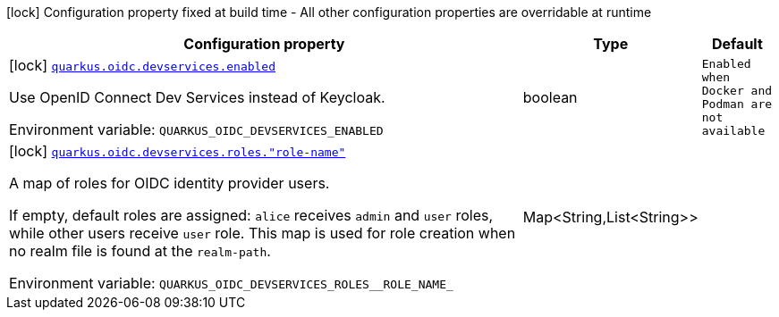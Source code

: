 [.configuration-legend]
icon:lock[title=Fixed at build time] Configuration property fixed at build time - All other configuration properties are overridable at runtime
[.configuration-reference.searchable, cols="80,.^10,.^10"]
|===

h|[.header-title]##Configuration property##
h|Type
h|Default

a|icon:lock[title=Fixed at build time] [[quarkus-devservices-oidc_quarkus-oidc-devservices-enabled]] [.property-path]##link:#quarkus-devservices-oidc_quarkus-oidc-devservices-enabled[`quarkus.oidc.devservices.enabled`]##
ifdef::add-copy-button-to-config-props[]
config_property_copy_button:+++quarkus.oidc.devservices.enabled+++[]
endif::add-copy-button-to-config-props[]


[.description]
--
Use OpenID Connect Dev Services instead of Keycloak.


ifdef::add-copy-button-to-env-var[]
Environment variable: env_var_with_copy_button:+++QUARKUS_OIDC_DEVSERVICES_ENABLED+++[]
endif::add-copy-button-to-env-var[]
ifndef::add-copy-button-to-env-var[]
Environment variable: `+++QUARKUS_OIDC_DEVSERVICES_ENABLED+++`
endif::add-copy-button-to-env-var[]
--
|boolean
|`Enabled when Docker and Podman are not available`

a|icon:lock[title=Fixed at build time] [[quarkus-devservices-oidc_quarkus-oidc-devservices-roles-role-name]] [.property-path]##link:#quarkus-devservices-oidc_quarkus-oidc-devservices-roles-role-name[`quarkus.oidc.devservices.roles."role-name"`]##
ifdef::add-copy-button-to-config-props[]
config_property_copy_button:+++quarkus.oidc.devservices.roles."role-name"+++[]
endif::add-copy-button-to-config-props[]


[.description]
--
A map of roles for OIDC identity provider users.

If empty, default roles are assigned: `alice` receives `admin` and `user` roles, while other users receive `user` role. This map is used for role creation when no realm file is found at the `realm-path`.


ifdef::add-copy-button-to-env-var[]
Environment variable: env_var_with_copy_button:+++QUARKUS_OIDC_DEVSERVICES_ROLES__ROLE_NAME_+++[]
endif::add-copy-button-to-env-var[]
ifndef::add-copy-button-to-env-var[]
Environment variable: `+++QUARKUS_OIDC_DEVSERVICES_ROLES__ROLE_NAME_+++`
endif::add-copy-button-to-env-var[]
--
|Map<String,List<String>>
|

|===

